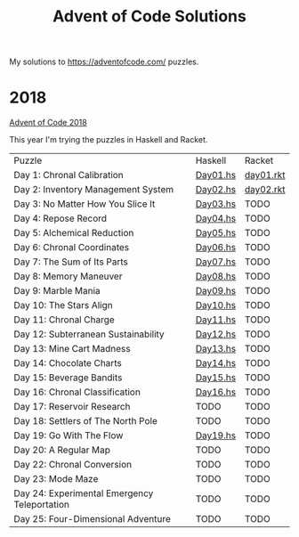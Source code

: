 #+TITLE: Advent of Code Solutions

My solutions to https://adventofcode.com/ puzzles.

* 2018

[[https://adventofcode.com/2018][Advent of Code 2018]]

This year I'm trying the puzzles in Haskell and Racket.

| Puzzle                                       | Haskell  | Racket    |
| Day 1: Chronal Calibration                   | [[./2018/haskell/Day01.hs][Day01.hs]] | [[./2018/racket/day01.rkt][day01.rkt]] |
| Day 2: Inventory Management System           | [[./2018/haskell/Day02.hs][Day02.hs]] | [[./2018/racket/day02.rkt][day02.rkt]] |
| Day 3: No Matter How You Slice It            | [[./2018/haskell/Day03.hs][Day03.hs]] | TODO      |
| Day 4: Repose Record                         | [[./2018/haskell/Day04.hs][Day04.hs]] | TODO      |
| Day 5: Alchemical Reduction                  | [[./2018/haskell/Day05.hs][Day05.hs]] | TODO      |
| Day 6: Chronal Coordinates                   | [[./2018/haskell/Day06.hs][Day06.hs]] | TODO      |
| Day 7: The Sum of Its Parts                  | [[./2018/haskell/Day07.hs][Day07.hs]] | TODO      |
| Day 8: Memory Maneuver                       | [[./2018/haskell/Day08.hs][Day08.hs]] | TODO      |
| Day 9: Marble Mania                          | [[./2018/haskell/Day09.hs][Day09.hs]] | TODO      |
| Day 10: The Stars Align                      | [[./2018/haskell/Day10.hs][Day10.hs]] | TODO      |
| Day 11: Chronal Charge                       | [[./2018/haskell/Day11.hs][Day11.hs]] | TODO      |
| Day 12: Subterranean Sustainability          | [[./2018/haskell/Day12.hs][Day12.hs]] | TODO      |
| Day 13: Mine Cart Madness                    | [[./2018/haskell/Day13.hs][Day13.hs]] | TODO      |
| Day 14: Chocolate Charts                     | [[./2018/haskell/Day14.hs][Day14.hs]] | TODO      |
| Day 15: Beverage Bandits                     | [[./2018/haskell/Day15.hs][Day15.hs]] | TODO      |
| Day 16: Chronal Classification               | [[./2018/haskell/Day16.hs][Day16.hs]] | TODO      |
| Day 17: Reservoir Research                   | TODO     | TODO      |
| Day 18: Settlers of The North Pole           | TODO     | TODO      |
| Day 19: Go With The Flow                     | [[./2018/haskell/Day19.hs][Day19.hs]] | TODO      |
| Day 20: A Regular Map                        | TODO     | TODO      |
| Day 22: Chronal Conversion                   | TODO     | TODO      |
| Day 23: Mode Maze                            | TODO     | TODO      |
| Day 24: Experimental Emergency Teleportation | TODO     | TODO      |
| Day 25: Four-Dimensional Adventure           | TODO     | TODO      |

